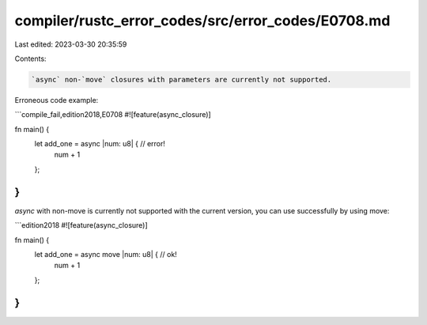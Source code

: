 compiler/rustc_error_codes/src/error_codes/E0708.md
===================================================

Last edited: 2023-03-30 20:35:59

Contents:

.. code-block:: md

    `async` non-`move` closures with parameters are currently not supported.

Erroneous code example:

```compile_fail,edition2018,E0708
#![feature(async_closure)]

fn main() {
    let add_one = async |num: u8| { // error!
        num + 1
    };
}
```

`async` with non-move is currently not supported with the current
version, you can use successfully by using move:

```edition2018
#![feature(async_closure)]

fn main() {
    let add_one = async move |num: u8| { // ok!
        num + 1
    };
}
```


